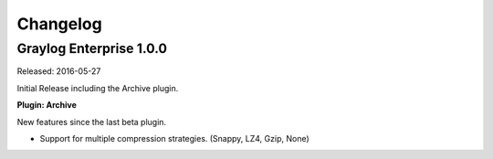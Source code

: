 *********
Changelog
*********

Graylog Enterprise 1.0.0
========================

Released: 2016-05-27

Initial Release including the Archive plugin.

**Plugin: Archive**

New features since the last beta plugin.

* Support for multiple compression strategies. (Snappy, LZ4, Gzip, None)
